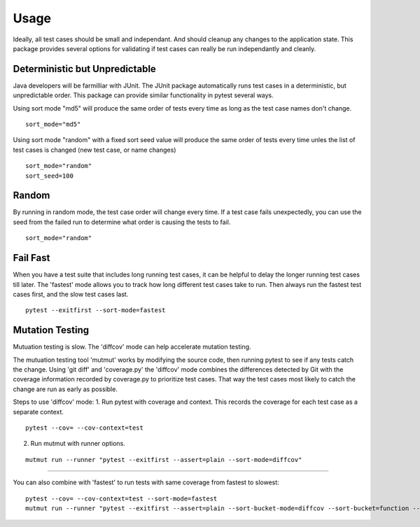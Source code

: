 Usage
=====
  
Ideally, all test cases should be small and independant. And should cleanup any changes to the application state.  
This package provides several options for validating if test cases can really be run independantly and cleanly.

Deterministic but Unpredictable
-------------------------------

Java developers will be farmilliar with JUnit. The JUnit package automatically runs test cases in a deterministic, but unpredictable order.  
This package can provide similar functionality in pytest several ways.

Using sort mode "md5" will produce the same order of tests every time as long as the test case names don't change.

::

    sort_mode="md5"
   
Using sort mode "random" with a fixed sort seed value will produce the same order of tests every time unles the list of test cases is changed (new test case, or name changes)

::

    sort_mode="random"
    sort_seed=100

Random
------

By running in random mode, the test case order will change every time. If a test case fails unexpectedly, you can use the seed from the failed run to determine what order is causing the tests to fail.

::

    sort_mode="random"


Fail Fast
---------

When you have a test suite that includes long running test cases, it can be helpful to delay the longer running test cases till later.  
The 'fastest' mode allows you to track how long different test cases take to run.  Then always run the fastest test cases first, and the slow test cases last.

::

    pytest --exitfirst --sort-mode=fastest

Mutation Testing
----------------

Mutuation testing is slow.  The 'diffcov' mode can help accelerate mutation testing.

The mutuation testing tool 'mutmut' works by modifying the source code, then running pytest to see if any tests catch the change.  
Using 'git diff' and 'coverage.py' the 'diffcov' mode combines the differences detected by Git with the coverage information recorded by coverage.py to prioritize test cases.  
That way the test cases most likely to catch the change are run as early as possible.

Steps to use 'diffcov' mode:
1. Run pytest with coverage and context.  This records the coverage for each test case as a separate context.

::

    pytest --cov= --cov-context=test

2. Run mutmut with runner options.

::

    mutmut run --runner "pytest --exitfirst --assert=plain --sort-mode=diffcov"

-------------

You can also combine with 'fastest' to run tests with same coverage from fastest to slowest::

    pytest --cov= --cov-context=test --sort-mode=fastest
    mutmut run --runner "pytest --exitfirst --assert=plain --sort-bucket-mode=diffcov --sort-bucket=function --sort-mode=fastest"

